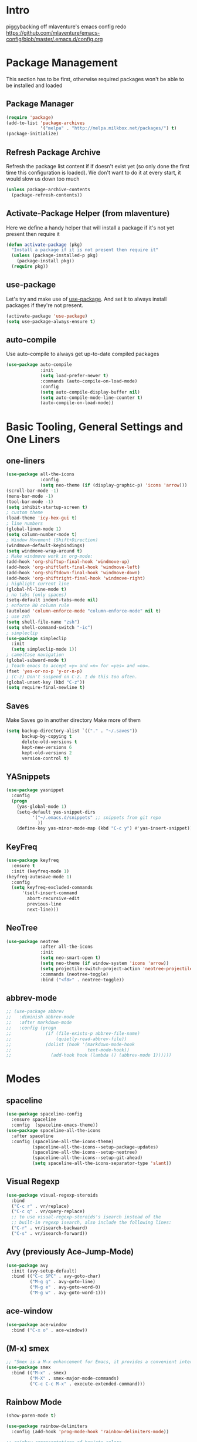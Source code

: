 * Intro
piggybacking off mlaventure's emacs config redo
https://github.com/mlaventure/emacs-config/blob/master/.emacs.d/config.org
* Package Management
This section has to be first, otherwise required packages won't be
able to be installed and loaded
** Package Manager
  #+BEGIN_SRC emacs-lisp
    (require 'package)
    (add-to-list 'package-archives
                 '("melpa" . "http://melpa.milkbox.net/packages/") t)
    (package-initialize)
  #+END_SRC
** Refresh Package Archive
Refresh the package list content if if doesn't exist yet (so only
  done the first time this configuration is loaded). We don't want to
  do it at every start, it would slow us down too much
  #+BEGIN_SRC emacs-lisp
    (unless package-archive-contents
      (package-refresh-contents))
  #+END_SRC
** Activate-Package Helper (from mlaventure)
Here we define a handy helper that will install a package if it's
not yet present then require it
  #+BEGIN_SRC emacs-lisp
    (defun activate-package (pkg)
      "Install a package if it is not present then require it"
      (unless (package-installed-p pkg)
        (package-install pkg))
      (require pkg))
  #+END_SRC
** use-package
Let's try and make use of [[https://github.com/jwiegley/use-package][use-package]]. And set it to always install
packages if they're not present.
  #+BEGIN_SRC emacs-lisp
    (activate-package 'use-package)
    (setq use-package-always-ensure t)
  #+END_SRC
** auto-compile
Use auto-compile to always get up-to-date compiled packages
  #+BEGIN_SRC emacs-lisp
    (use-package auto-compile
                 :init
                 (setq load-prefer-newer t)
                 :commands (auto-compile-on-load-mode)
                 :config
                 (setq auto-compile-display-buffer nil)
                 (setq auto-compile-mode-line-counter t)
                 (auto-compile-on-load-mode))
                 
  #+END_SRC
* Basic Tooling, General Settings and One Liners
** one-liners
#+BEGIN_SRC emacs-lisp
  (use-package all-the-icons
               :config
               (setq neo-theme (if (display-graphic-p) 'icons 'arrow)))
  (scroll-bar-mode -1)
  (menu-bar-mode -1)
  (tool-bar-mode -1)
  (setq inhibit-startup-screen t)
  ; custom theme
  (load-theme 'icy-hex-gui t)
  ; line numbers
  (global-linum-mode 1)
  (setq column-number-mode t)
  ; Window Movement (Shift+Direction)
  (windmove-default-keybindings)
  (setq windmove-wrap-around t)
  ; Make windmove work in org-mode:
  (add-hook 'org-shiftup-final-hook 'windmove-up)
  (add-hook 'org-shiftleft-final-hook 'windmove-left)
  (add-hook 'org-shiftdown-final-hook 'windmove-down)
  (add-hook 'org-shiftright-final-hook 'windmove-right)
  ; highlight current line
  (global-hl-line-mode t)
  ; no tabs (only spaces)
  (setq-default indent-tabs-mode nil)
  ; enforce 80 column rule
  (autoload 'column-enforce-mode "column-enforce-mode" nil t)
  ; use zsh
  (setq shell-file-name "zsh")
  (setq shell-command-switch "-ic")
  ; simpleclip
  (use-package simpleclip
    :init
    (setq simpleclip-mode 1))
  ; camelCase navigation
  (global-subword-mode t)
  ; Teach emacs to accept =y= and =n= for =yes= and =no=.
  (fset 'yes-or-no-p 'y-or-n-p)
  ; (C-z) Don't suspend on C-z. I do this too often.
  (global-unset-key (kbd "C-z"))
  (setq require-final-newline t)
#+END_SRC
** Saves
   Make Saves go in another directory
   Make more of them
  #+BEGIN_SRC emacs-lisp
    (setq backup-directory-alist `(("." . "~/.saves"))
          backup-by-copying t
          delete-old-versions t
          kept-new-versions 6
          kept-old-versions 2
          version-control t)
  #+END_SRC
** YASnippets
  #+BEGIN_SRC emacs-lisp
        (use-package yasnippet
          :config
          (progn
            (yas-global-mode 1)
            (setq-default yas-snippet-dirs
                  '("~/.emacs.d/snippets" ;; snippets from git repo
                    ))
            (define-key yas-minor-mode-map (kbd "C-c y") #'yas-insert-snippet)))
  #+END_SRC
** KeyFreq
   #+BEGIN_SRC emacs-lisp
     (use-package keyfreq
       :ensure t
       :init (keyfreq-mode 1)
     (keyfreq-autosave-mode 1)
       :config
       (setq keyfreq-excluded-commands
           '(self-insert-command
             abort-recursive-edit
             previous-line
             next-line)))

   #+END_SRC
** NeoTree
   #+BEGIN_SRC emacs-lisp
         (use-package neotree
                      :after all-the-icons
                      :init
                      (setq neo-smart-open t)
                      (setq neo-theme (if window-system 'icons 'arrow))
                      (setq projectile-switch-project-action 'neotree-projectile-action)
                      :commands (neotree-toggle)
                      :bind ("<f8>" . neotree-toggle))

   #+END_SRC
** abbrev-mode
   #+BEGIN_SRC emacs-lisp
     ;; (use-package abbrev
     ;;   :diminish abbrev-mode
     ;;   :after markdown-mode
     ;;   :config (progn
     ;;             (if (file-exists-p abbrev-file-name)
     ;;                 (quietly-read-abbrev-file))
     ;;             (dolist (hook '(markdown-mode-hook
     ;;                             text-mode-hook))
     ;;               (add-hook hook (lambda () (abbrev-mode 1))))))
   #+END_SRC
* Modes
** spaceline
   #+BEGIN_SRC emacs-lisp
     (use-package spaceline-config
       :ensure spaceline
       :config  (spaceline-emacs-theme))
     (use-package spaceline-all-the-icons
       :after spaceline
       :config (spaceline-all-the-icons-theme)
               (spaceline-all-the-icons--setup-package-updates)
               (spaceline-all-the-icons--setup-neotree)
               (spaceline-all-the-icons--setup-git-ahead)
               (setq spaceline-all-the-icons-separator-type 'slant))
   #+END_SRC
** Visual Regexp
#+BEGIN_SRC emacs-lisp
  (use-package visual-regexp-steroids
    :bind
    ("C-c r" . vr/replace)
    ("C-c q" . vr/query-replace)
    ;; to use visual-regexp-steroids's isearch instead of the
    ;; built-in regexp isearch, also include the following lines:
    ("C-r" . vr/isearch-backward)
    ("C-s" . vr/isearch-forward))
#+END_SRC
** Avy (previously Ace-Jump-Mode)
  #+BEGIN_SRC emacs-lisp
    (use-package avy
      :init (avy-setup-default)
      :bind (("C-c SPC" . avy-goto-char)
             ("M-g g" . avy-goto-line)
             ("M-g e" . avy-goto-word-0)
             ("M-g w" . avy-goto-word-1)))

  #+END_SRC
** ace-window
    #+BEGIN_SRC emacs-lisp
      (use-package ace-window
        :bind ("C-x o" . ace-window))
    #+END_SRC
** (M-x) smex
  #+BEGIN_SRC emacs-lisp
    ;; "Smex is a M-x enhancement for Emacs, it provides a convenient interface to your recently and most frequently used commands."
    (use-package smex
      :bind (("M-x" . smex)
             ("M-X" . smex-major-mode-commands)
             ("C-c C-c M-x" . execute-extended-command)))
  #+END_SRC
** Rainbow Mode
#+BEGIN_SRC emacs-lisp
  (show-paren-mode t)

  (use-package rainbow-delimiters
    :config (add-hook 'prog-mode-hook 'rainbow-delimiters-mode))

  ;; rainbow representations of hex/etc colors
  (use-package rainbow-mode
    :config (add-hook 'less-mode-hook 'rainbow-mode)
    (add-hook 'sass-mode-hook 'rainbow-mode)
    (add-hook 'web-mode-hook 'rainbow-mode)
    (add-hook 'org-mode-hook 'rainbow-mode))
#+END_SRC
** auto-complete-mode
#+BEGIN_SRC emacs-lisp
  (use-package auto-complete)
#+END_SRC
** focus-mode
#+BEGIN_SRC emacs-lisp
  (use-package focus
    :after markdown-mode
    :config (add-hook 'markdown-mode 'focus-mode))
#+END_SRC
** ack
#+BEGIN_SRC emacs-lisp
  (use-package ack)
#+END_SRC
** command-log-mode
   #+BEGIN_SRC emacs-lisp
     (use-package command-log-mode)
   #+END_SRC
** graphviz-dot-mode
#+BEGIN_SRC emacs-lisp
  (use-package graphviz-dot-mode)
#+END_SRC
* Org-mode
#+BEGIN_SRC emacs-lisp
    (use-package org
      :config
      (setq org-src-fontify-natively t
              my-orgdir "~/github/christopherbiscardi/_org/"
              org-agenda-files (list (expand-file-name "personal.org" my-orgdir))
              org-default-notes-file (expand-file-name "notes.org" my-orgdir)
              org-capture-templates
              '(("t" "Todo" entry (file+headline (expand-file-name "todo.org" my-orgdir) "Tasks")
                 "* TODO %?\n  %i\n  %a")
                ("j" "Journal" entry (file+olp+datetree (expand-file-name "journal.org" my-orgdir))
                 "* %?\nEntered on %U\n  %i\n  %a")
                ("h" "honeycomb" entry (file+olp+datetree "~/github/christopherbiscardi/_org/honeycomb.org")
                 "* %?\nEntered on %U\n  %i\n  %a")))
        (add-to-list 'org-src-lang-modes '("dot" . graphviz-dot))

      :bind ("\C-cc" . org-capture))

    (use-package org-bullets
      :config (add-hook 'org-mode-hook (lambda () (org-bullets-mode 1)))
      :init (setq org-hide-leading-stars t
                  org-ellipsis " \u25bc"))

  (org-babel-do-load-languages
     'org-babel-load-languages
     '((dot . t)
       (emacs-lisp . t)
       (awk . t)
       (haskell . t)
       (css . t)
       (js . t)
       (sql . t)
       ;;(sh . t)
       ))

#+END_SRC
** org-capture-alfred
#+BEGIN_SRC emacs-lisp
  (defun make-orgcapture-frame ()
    "Create a new frame and run org-capture."
    (interactive)
    (make-frame '((name . "remember") (width . 80) (height . 16)
                  (top . 400) (left . 300)
                  (font . "-apple-Monaco-medium-normal-normal-*-13-*-*-*-m-0-iso10646-1")
                  ))
    (select-frame-by-name "remember")
    (org-capture))
#+END_SRC
* Magit
  #+BEGIN_SRC emacs-lisp
    (use-package magit
          :load-path "~/elisp/magit"
          :config
          (progn
            (setq magit-diff-options '("-b")) ; ignore whitespace
    )
          :bind (("C-x v d" . magit-status)
                 ("C-x v C-d" . my/magit-status-in-directory)
                 ("C-x v p" . magit-push)
                 ("C-x v c" . my/magit-commit-all)))
    (global-set-key (kbd "C-x g") 'magit-status)
  #+END_SRC
* LANG
** JavaScript
*** web-mode
**** Force *jsx* mode for all .jsx? files
     This gives us JSX highlighting
      #+BEGIN_SRC emacs-lisp
        (use-package web-mode
          :init (progn
                  (setq web-mode-markup-indent-offset 2
                        web-mode-css-indent-offset 2
                        web-mode-code-indent-offset 2
                        web-mode-attr-indent-offset 2
                        web-mode-content-types-alist '(("jsx" . "\\.js[x]?\\'"))
                        ))
          :mode (("\\.html\\'" . web-mode)
                 ("\\.jsx?$" . web-mode)
                 ("\\.json$" . web-mode)
                 ("\\.css$" . web-mode)
                 )
          :config (progn
                    (add-hook 'local-write-file-hooks
                              (lambda ()
                                (delete-trailing-whitespace)
                                nil))
                    '(js3-auto-indent-p t)
                    '(js3-consistent-level-indent-inner-bracket t)
                    '(js3-curly-indent-offset 2)
                    '(js3-enter-indents-newline t)
                    '(js3-expr-indent-offset 2)
                    '(js3-indent-level 0)
                    '(js3-indent-on-enter-key t)
                    '(js3-lazy-commas t)
                    '(js3-paren-indent-offset 2)
                    '(js3-square-indent-offset 2)
                    )
        )
        (use-package prettier-js
          :after web-mode
          :config (progn
                    (add-hook 'web-mode-hook 'prettier-js-mode)
                    (add-hook 'markdown-mode-hook 'prettier-js-mode))
        )
#+END_SRC
** Lisp
*** Slime
#+BEGIN_SRC emacs-lisp
  (setq slime-contribs '(slime-fancy
                         slime-indentation
                         slime-sbcl-exts
                         slime-scratch)
        inferior-lisp-program "sbcl")
#+END_SRC
*** Paredit
  #+BEGIN_SRC emacs-lisp
    (use-package paredit
      :config (progn
                (autoload 'enable-paredit-mode "paredit" "Turn on pseudo-structural editing of Lisp code." t)
                (add-hook 'emacs-lisp-mode-hook       #'enable-paredit-mode)
                (add-hook 'eval-expression-minibuffer-setup-hook #'enable-paredit-mode)
                (add-hook 'ielm-mode-hook             #'enable-paredit-mode)
                (add-hook 'lisp-mode-hook             #'enable-paredit-mode)
                (add-hook 'lisp-interaction-mode-hook #'enable-paredit-mode)
                (add-hook 'scheme-mode-hook           #'enable-paredit-mode)
                (add-hook 'clojure-mode-hook 'paredit-mode)
                ))

  #+END_SRC
** SQL
#+BEGIN_SRC emacs-lisp
  (use-package sql
    :mode ("\\.sql" . sql-mode)
    :config (defadvice sql-mysql (around sql-mysql-around activate)
    "SSH to bastion, then connect"
    (let ((default-directory "/ssh:dogfood:"))
      ad-do-it)))

  (when (require 'sql-upcase nil :noerror)
     (add-hook 'sql-mode-hook 'sql-upcase-mode)
     (add-hook 'sql-interactive-mode-hook 'sql-upcase-mode))
#+END_SRC
** Golang
Install go-mode and set it up to use =goimports= to format our
files. go-mode depends on the following tools:
    - [[github.com/rogpeppe/godef][godef]]
    - [[golang.org/x/tools/cmd/goimports][goimports]]
    - [[golang.org/x/tools/cmd/godoc][godoc]]
    #+BEGIN_SRC emacs-lisp
      (use-package go-mode
        :commands (gofmt-before-save)
        :bind (("C-c C-c" . comment-dwim)
               :map go-mode-map
                    ("C-c C-r" . go-remove-unused-imports)
                    ("M-." . godef-jump))
        :mode ("\\.go" . go-mode)
        :config
        (setq gofmt-command "goimports")
        (add-hook 'before-save-hook   'gofmt-before-save)
        (add-hook 'go-mode-hook       'column-enforce-mode)
        (add-hook 'go-mode-hook       (lambda () (flyspell-prog-mode))))

      ;; Install [[https://github.com/syohex/emacs-go-eldoc][go-eldoc]] to see
      ;;  variable, return value and function argument
      ;; in the echo area. It depends on [[github.com/nsf/gocode][gocode]].
      (use-package go-eldoc
        :after go-mode
        :config
        (add-hook 'go-mode-hook 'go-eldoc-setup))
      ;; Activate completion with
      ;; [[https://github.com/nsf/gocode/tree/master/emacs-company][company-go]]
      (use-package company-go
        :after company
        :config
        (setq company-idle-delay .1
              company-echo-delay 0)
        (add-hook 'go-mode-hook (lambda ()
                                  (set (make-local-variable
                                        'company-backends) '(company-go))
                                  (company-mode))))
      ;; Use go-guru, it depends on the
      ;; [[https://godoc.org/golang.org/x/tools/cmd/guru][guru]] tool.
      (use-package go-guru
        :after go-mode
        :commands (go-guru-hl-identifier-mode)
        :config
        (define-key go-mode-map (kbd "C-c g") 'go-guru-map)
        (add-hook 'go-mode-hook 'go-guru-hl-identifier-mode))
      ;; Make use of
      ;; [[https://github.com/emacsmirror/godoctor][godoctor.el]], it
      ;; depends on the [[http://gorefactor.org/][godocotor]] utility
      (use-package godoctor
        :bind (("C-c d r" . godoctor-rename)
               ("C-c d e" . godoctor-extract)
               ("C-c d t" . godoctor-toggle)
               ("C-c d g" . godoctor-godoc)))

      ;; flycheck-gometalinter
      (use-package flycheck-gometalinter
        :config
        (progn
          (flycheck-gometalinter-setup)))
    #+END_SRC
    #+END_SRC
** Markdown
#+BEGIN_SRC emacs-lisp
  (use-package markdown-mode
    :ensure t
    :commands (markdown-mode gfm-mode)
    :mode (("README\\.md\\'" . gfm-mode)
           ("\\.md\\'" . markdown-mode)
           ("\\.markdown\\'" . markdown-mode))
    :init (setq markdown-command "pandoc"))
    :config (setq markdown-fontify-code-blocks-natively t)
#+END_SRC
** YAML
#+BEGIN_SRC emacs-lisp
  (use-package yaml-mode
    :mode (("\\.ya?ml" . yaml-mode)))
#+END_SRC
* Arbitrary File Associations
  #+BEGIN_SRC emacs-lisp
    (add-to-list 'auto-mode-alist '("Dockerfile" . shell-script-mode))
    (add-to-list 'auto-mode-alist '("\\.org$" . org-mode))
    (add-to-list 'auto-mode-alist '("\\.scss$" . sass-mode))
    (add-to-list 'auto-mode-alist '("\\.rc$" . restclient-mode))
  #+END_SRC
* UI
** Navigation
*** Swap buffer around with C-Shift-<key>
  #+BEGIN_SRC emacs-lisp
    (use-package buffer-move
      :bind (("C-S-<up>" . buf-move-up)
             ("C-S-<down>" . buf-move-down)
             ("C-S-<left>" . buf-move-left)
             ("C-S-<right>" . buf-move-right)))
  #+END_SRC
*** [[https://www.emacswiki.org/emacs/WinnerMode][Winner mode]] allow us to jump between window configuration using =C-c
  <left>= and =C-c <right>=. Very useful when wanting to see one
  buffer with more space then be back to comparison for instance
    #+BEGIN_SRC emacs-lisp
      (when (fboundp 'winner-mode)
        (winner-mode 1))
    #+END_SRC
*** Use [[https://github.com/justbur/emacs-which-key][which-key]] to help us figure out what we can do next
#+BEGIN_SRC emacs-lisp
  (use-package which-key
    :defer 5
    :diminish which-key-mode
    :init
    (setq which-key-sort-order 'which-key-key-order-alpha)
    :bind* (("M-m ?" . which-key-show-top-level))
    :config
    (which-key-mode)
    (which-key-add-key-based-replacements
      "M-m ?" "top level bindings"))
#+END_SRC
- Unbind =C-z=, I don't want my GUI emacs to disappear on me
  #+BEGIN_SRC emacs-lisp
    (global-unset-key (kbd "C-z"))
  #+END_SRC
- Enable [[https://github.com/Fuco1/smartparens][smartparens]] to automatically have our pairs matched for us
  #+BEGIN_SRC emacs-lisp
    (use-package smartparens-config
      :ensure smartparens
      :config
      (progn
        (show-smartparens-global-mode t)))

    (add-hook 'prog-mode-hook 'turn-on-smartparens-strict-mode)
  #+END_SRC
** Mode-line customization
- Better unique filename. We want to see =file|file= and =file|titi=
  when opening =/toto/file= and =/titi/file= instead of =file<x>=.
  #+BEGIN_SRC emacs-lisp
    (use-package uniquify
      :ensure nil ;; this is a builtin package
      :config
      (setq uniquify-buffer-name-style 'post-forward))
  #+END_SRC
** Highlight or Fix some common mistakes
- Trailing whitespaces
  #+BEGIN_SRC emacs-lisp
    (add-hook 'prog-mode-hook (lambda () (interactive) (setq show-trailing-whitespace 1)))
  #+END_SRC
- 80 columns rule using [[https://www.emacswiki.org/emacs/FillColumnIndicator][fill-column-indicator]]
  #+BEGIN_SRC emacs-lisp
    (use-package fill-column-indicator
      :commands (fci-mode)
      :init
      (setq fci-rule-width          3
            fci-rule-column         79
            fci-rule-use-dashes     t
            fci-rule-color          "plum")
      (define-globalized-minor-mode global-fci-mode fci-mode (lambda ()
                                                               (if buffer-file-name (fci-mode 1)
                                                                 (fci-mode 0))))
      (global-fci-mode 1))
  #+END_SRC
- At 100 columns, use [[https://github.com/jordonbiondo/column-enforce-mode][column-enforce-mode]] instead. We set the color of
  faulty characters to "violet red"
  #+BEGIN_SRC emacs-lisp
    (use-package column-enforce-mode
      :commands (column-enforce-mode)
      :config
      (setq column-enforce-column 100)
      (custom-set-faces
            `(column-enforce-face ((t (:inherit font-lock-warning-face :underline t :foreground "violet red"))))))
  #+END_SRC
- Always add a newline at end of files, and default tab to 4 spaces
  #+BEGIN_SRC emacs-lisp
    (setq mode-require-final-newline t
          tab-width 4)
  #+END_SRC
* Encoding System
UTF-8 for all the things!
#+BEGIN_SRC emacs-lisp
  (set-terminal-coding-system 'utf-8)
  (set-keyboard-coding-system 'utf-8)
  (set-language-environment "UTF-8")
  (prefer-coding-system 'utf-8)
  (setq-default buffer-file-coding-system 'utf-8-auto-unix)
#+END_SRC
* Undo Tree
[[https://www.emacswiki.org/emacs/UndoTree][undo-tree]] provide a visual tree of the undo that we have made.
#+BEGIN_SRC emacs-lisp
  (use-package undo-tree
    :bind (("<f7>" . undo-tree-visualize))
    :config
    (setq undo-tree-auto-save-history t
          undo-tree-visualizer-diff t)
    (let ((undo-dir (expand-file-name "undo" user-emacs-directory)))
      (setq undo-tree-history-directory-alist `((".*" . ,undo-dir))))
    (global-undo-tree-mode))

#+END_SRC
* Flyspell
Let's have some warning when we type things wrong ate
#+BEGIN_SRC emacs-lisp
  (use-package flyspell
    :config
    (add-hook 'flyspell-mode-hook 'flyspell-buffer)
    (setq flyspell-issue-message-flag nil)
    (dolist (hook '(text-mode-hook org-mode-hook))
      (add-hook hook (lambda () (flyspell-mode 1))))
    (dolist (hook '(change-log-mode-hook log-edit-mode-hook))
      (add-hook hook (lambda () (flyspell-mode -1)))))
#+END_SRC
* Flycheck
  #+BEGIN_SRC emacs-lisp
    (use-package flycheck
      :init (global-flycheck-mode)
      :config (progn
                (add-hook 'after-init-hook #'global-flycheck-mode)
                ;; turn on flychecking globally
                (add-hook 'after-init-hook #'global-flycheck-mode)
                ;; disable jshint since we prefer eslint checking
                ;; disable json-jsonlist checking for json files
                (setq-default flycheck-disabled-checkers
                              (append flycheck-disabled-checkers
                                      '(javascript-jshint json-jsonlist)))

                ;; use eslint with web-mode for jsx files
                (setq flycheck-checkers '(javascript-eslint yaml-jsyaml))
                (flycheck-add-mode 'javascript-eslint 'web-mode)
                (flycheck-add-mode 'yaml-jsyaml 'yaml-mode)))
  #+END_SRC
* Company
We use the [[http://company-mode.github.io/][company-mode]] completion framework
#+BEGIN_SRC emacs-lisp
  (use-package company)
#+END_SRC
* Direnv
I make use of several different gopath, this makes use of the [[https://direnv.net/][direnv]]
tool to automatically update the environment of the current buffer
#+BEGIN_SRC emacs-lisp
  (use-package direnv
    :config
    (direnv-mode))
#+END_SRC

* ivy/counsel/swiper
#+BEGIN_SRC emacs-lisp
  (use-package counsel
    :init (progn
            (setq ivy-use-virtual-buffers t
                  enable-recursive-minibuffers t
                  ivy-count-format "(%d/%d) ")
            )
    :config (progn
              (ivy-mode 1)
              (ivy-set-display-transformer
               'counsel-M-X
               'counsel-M-X-transformer))
    :bind (("\C-s" . swiper)
           ( "C-c C-r" . ivy-resume)
           ("<f6>" . ivy-resume)
           ("M-x" . counsel-M-x)
           ("M-X" . counsel-M-X)
           ("C-x C-f" . counsel-find-file)
           ("<f1> f" . counsel-describe-function)
           ("<f1> v" . counsel-describe-variable)
           ("<f1> l" . counsel-find-library)
           ("<f2> i" . counsel-info-lookup-symbol)
           ("<f2> u" . counsel-unicode-char)
           ("C-c g" . counsel-git)
           ("C-c j" . counsel-git-grep)
           ("C-c k" . counsel-ag)
           ("C-x l" . counsel-locate)
           ("C-S-o" . counsel-rhythmbox)
           :map read-expression-map
           ("C-r" . counsel-expression-history))
    )
  (defun counsel-M-X (&optional initial-input)
    "Ivy version of `execute-extended-command'.
  Optional INITIAL-INPUT is the initial input in the minibuffer."
    (interactive)
    (let* ((cands obarray)
           (pred 'commandp)
           (sort t))
      (when (require 'smex nil 'noerror)
        (unless smex-initialized-p
          (smex-initialize))
        (when (smex-detect-new-commands)
          (smex-update))
        ;; custom code for M-X, copied from counsel-M-x
        (setq commands
              (delete-dups
               (append (smex-extract-commands-from-keymap (current-local-map))
                       (smex-extract-commands-from-features major-mode))))
        (setq commands (smex-sort-according-to-cache commands))
        (setq cands (mapcar #'symbol-name commands))
        ;; end custom code
        (setq pred nil)
        (setq sort nil))
      ;; When `counsel-M-X' returns, `last-command' would be set to
      ;; `counsel-M-X' because :action hasn't been invoked yet.
      ;; Instead, preserve the old value of `this-command'.
      (setq this-command last-command)
      (setq real-this-command real-last-command)
      (ivy-read (counsel--M-X-prompt) cands
                :predicate pred
                :require-match t
                :history 'counsel-M-x-history
                :action
                (lambda (cmd)
                  (when (featurep 'smex)
                    (smex-rank (intern cmd)))
                  (let ((prefix-arg current-prefix-arg))
                    (setq real-this-command
                          (setq this-command (intern cmd)))
                    (command-execute (intern cmd) 'record)))
                :sort sort
                :keymap counsel-describe-map
                :initial-input initial-input
                :caller 'counsel-M-X)))

  (defun counsel--M-X-prompt ()
    "String for `M-X' plus the string representation of `current-prefix-arg'."
    (if (not current-prefix-arg)
        "M-X "
      (concat
       (if (eq current-prefix-arg '-)
           "- "
         (if (integerp current-prefix-arg)
             (format "%d " current-prefix-arg)
           (if (= (car current-prefix-arg) 4)
               "C-u "
             (format "%d " (car current-prefix-arg)))))
       "M-X ")))
  (defun counsel-M-X-transformer (cmd)
    "Return CMD appended with the corresponding binding in the current window."
    (let ((binding (substitute-command-keys (format "\\[%s]" cmd))))
      (setq binding (replace-regexp-in-string "C-x 6" "<f2>" binding))
      (if (string-match "^M-X" binding)
          cmd
        (format "%s (%s)"
                cmd (propertize binding 'face 'font-lock-keyword-face)))))
#+END_SRC
